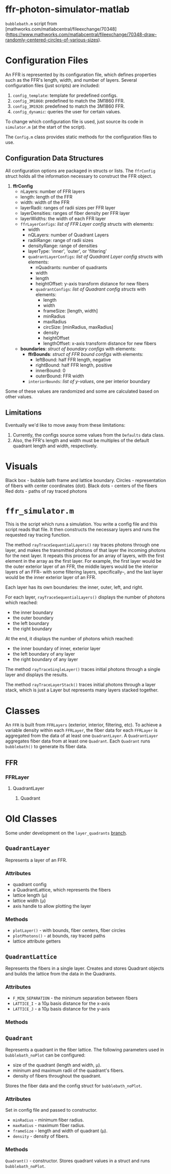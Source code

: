 * ffr-photon-simulator-matlab
=bubblebath.m= script from [mathworks.com/matlabcentral/fileexchange/70348](https://www.mathworks.com/matlabcentral/fileexchange/70348-draw-randomly-centered-circles-of-various-sizes).
* Configuration Files
An FFR is represented by its configuration file, which defines properties such as the FFR's length, width, and number of layers. Several configuration files (just scripts) are included:
1. =config_template=: template for predefined configs.
2. =config_3M1860=: predefined to match the 3M1860 FFR.
3. =config_3M1920=: predefined to match the 3M1860 FFR.
4. =config_dynamic=: queries the user for certain values.

To change which configuration file is used, just source its code in =simulator.m= (at the start of the script).

The =Config.m= class provides static methods for the configuration files to use.
** Configuration Data Structures
All configuration options are packaged in structs or lists. The =ffrConfig= struct holds all the information necessary to construct the FFR object.
1. *ffrConfig*
   - nLayers: number of FFR layers
   - length:  length of the FFR
   - width:   width of the FFR
   - layerRadii: ranges of radii sizes per FFR layer
   - layerDensities: ranges of fiber density per FFR layer
   - layerWidths: the width of each FFR layer
   - =ffrLayerConfigs=: /list of FFR Layer config structs/ with elements:
     - width
     - nQLayers: number of Quadrant Layers
     - radiiRange: range of radii sizes
     - densityRange: range of densities
     - layerType: 'inner', 'outer', or 'filtering'
     - =quadrantLayerConfigs=: /list of Quadrant Layer config structs/ with elements:
       - nQuadrants: number of quadrants
       - width
       - length
       - heightOffset: y-axis transform distance for new fibers
       - =quadrantConfigs=: /list of Quadrant config structs/ with elements:
         - length
         - width
         - frameSize: [length, width]
         - minRadius
         - maxRadius
         - circSize: [minRadius, maxRadius]
         - density
         - heightOffset
         - lengthOffset: x-axis transform distance for new fibers
   - *boundaries*: /struct of boundary configs/ with elements:
     - *ffrBounds*: /struct of FFR bound configs/ with elements:
       - leftBound: half FFR length, negative
       - rightBound: half FFR length, positive
       - innerBound: 0
       - outerBound: FFR width
     - =interiorBounds=: /list of y-values/, one per interior boundary


Some of these values are randomized and some are calculated based on other values.
** Limitations
Eventually we'd like to move away from these limitations:
1. Currently, the configs source some values from the =Defaults= data class.
2. Also, the FFR's length and width must be multiples of the default quadrant length and width, respectively.
* Visuals
Black box  - bubble bath frame and lattice boundary.
Circles    - representation of fibers with center coordinates (dot).
Black dots - centers of the fibers
Red dots   - paths of ray traced photons
* =ffr_simulator.m=
This is the script which runs a simulation. You write a config file and this script reads that file.
It then constructs the necessary layers and runs the requested ray tracing function.

The method =rayTraceSequentialLayers()= ray traces photons through one layer, and makes
the transmitted photons of that layer the incoming photons for the next layer. It
repeats this process for an array of layers, with the first element in the array
as the first layer. For example, the first layer would be the outer exterior layer of
an FFR, the middle layers would be the interior layers of an FFR-- with some
filtering layers, specifically--, and the last layer would be the inner exterior
layer of an FFR.

Each layer has its own boundaries: the inner, outer, left, and right.

For each layer, =rayTraceSequentialLayers()= displays the number of photons which reached:
- the inner boundary
- the outer boundary
- the left boundary
- the right boundary

At the end, it displays the number of photons which reached:
- the inner boundary of inner, exterior layer
- the left boundary of any layer
- the right boundary of any layer

The method =rayTraceSingleLayer()= traces initial photons through a single layer and displays the results.

The method =rayTraceLayerStack()= traces initial photons through a layer stack, which is just a Layer but represents many layers stacked together.
* Classes
An =FFR= is built from =FFRLayers= (exterior, interior, filtering, etc). To achieve a variable density within each =FFRLayer=, the fiber data for each =FFRLayer= is aggregated from the data of at least one =QuadrantLayer=. A =QuadrantLayer= aggregates fiber data from at least one =Quadrant=. Each =Quadrant= runs =bubblebath()= to generate its fiber data.

** FFR
*** FFRLayer
**** QuadrantLayer
***** Quadrant
* Old Classes
Some under development on the =layer_quadrants= [[https://github.com/ffr-photon-simulator/ffr-photon-simulator-matlab/tree/layer_quadrants][branch]].
** =QuadrantLayer=
Represents a layer of an FFR.
*** *Attributes*
- quadrant config
- a QuadrantLattice, which represents the fibers
- lattice length (μ)
- lattice width (μ)
- axis handle to allow plotting the layer
*** Methods
- =plotLayer()= - with bounds, fiber centers, fiber circles
- =plotPhotons()= - at bounds, ray traced paths
- lattice attribute getters
** =QuadrantLattice=
Represents the fibers in a single layer. Creates and stores Quadrant objects and builds the lattice from the data in the Quadrants.
*** Attributes
- =F_MIN_SEPARATION= - the minimum separation between fibers
- =LATTICE_I= - a 10μ basis distance for the x-axis
- =LATTICE_J= - a 10μ basis distance for the y-axis
*** Methods
** =Quadrant=
Represents a quadrant in the fiber lattice. The following parameters used in =bubblebath_noPlot= can be configured:
- size of the quadrant (length and width, μ).
- mininum and maximum radii of the quadrant's fibers.
- density of fibers throughout the quadrant.

Stores the fiber data and the config struct for =bubblebath_noPlot=.
*** Attributes
Set in config file and passed to constructor.
- =minRadius= - minimum fiber radius.
- =maxRadius= - maximum fiber radius.
- =frameSize= - length and width of quadrant (μ).
- =density= - density of fibers.
*** Methods
=Quadrant()= - constructor. Stores quadrant values in a struct and runs =bubblebath_noPlot=.

#  LocalWords:  FFR FFRLayer QuadrantLayer
